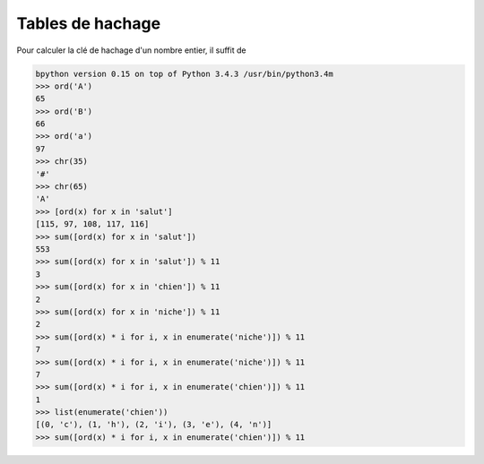 #################
Tables de hachage
#################

Pour calculer la clé de hachage d'un nombre entier, il suffit de 

.. code-block:: python

   bpython version 0.15 on top of Python 3.4.3 /usr/bin/python3.4m
   >>> ord('A')
   65
   >>> ord('B')
   66
   >>> ord('a')
   97
   >>> chr(35)
   '#'
   >>> chr(65)
   'A'
   >>> [ord(x) for x in 'salut']
   [115, 97, 108, 117, 116]
   >>> sum([ord(x) for x in 'salut'])
   553
   >>> sum([ord(x) for x in 'salut']) % 11
   3
   >>> sum([ord(x) for x in 'chien']) % 11
   2
   >>> sum([ord(x) for x in 'niche']) % 11
   2
   >>> sum([ord(x) * i for i, x in enumerate('niche')]) % 11
   7
   >>> sum([ord(x) * i for i, x in enumerate('niche')]) % 11
   7
   >>> sum([ord(x) * i for i, x in enumerate('chien')]) % 11
   1
   >>> list(enumerate('chien'))
   [(0, 'c'), (1, 'h'), (2, 'i'), (3, 'e'), (4, 'n')]
   >>> sum([ord(x) * i for i, x in enumerate('chien')]) % 11
